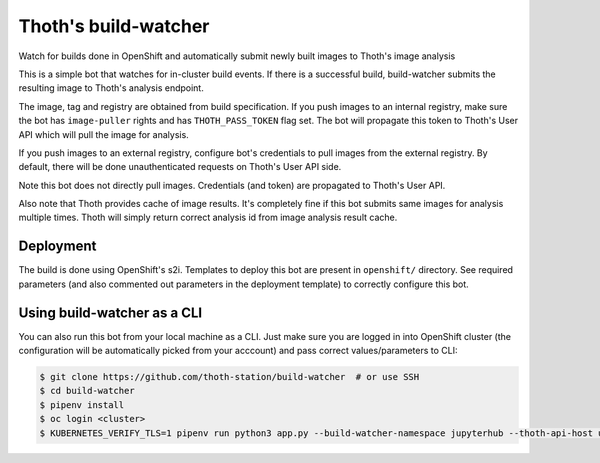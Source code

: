 Thoth's build-watcher
---------------------

Watch for builds done in OpenShift and automatically submit newly built images
to Thoth's image analysis

This is a simple bot that watches for in-cluster build events. If there is a
successful build, build-watcher submits the resulting image to Thoth's analysis endpoint.

The image, tag and registry are obtained from build specification. If you push
images to an internal registry, make sure the bot has ``image-puller`` rights and has
``THOTH_PASS_TOKEN`` flag set. The bot will propagate this token to Thoth's User API
which will pull the image for analysis.

If you push images to an external registry, configure bot's credentials to pull
images from the external registry. By default, there will be done
unauthenticated requests on Thoth's User API side.

Note this bot does not directly pull images. Credentials (and token) are
propagated to Thoth's User API.

Also note that Thoth provides cache of image results. It's completely fine if
this bot submits same images for analysis multiple times. Thoth will simply
return correct analysis id from image analysis result cache.

Deployment
==========

The build is done using OpenShift's s2i. Templates to deploy this bot are
present in ``openshift/`` directory. See required parameters (and also
commented out parameters in the deployment template) to correctly configure
this bot.

Using build-watcher as a CLI
============================

You can also run this bot from your local machine as a CLI. Just make sure you
are logged in into OpenShift cluster (the configuration will be automatically
picked from your acccount) and pass correct values/parameters to CLI:

.. code-block:: console

  $ git clone https://github.com/thoth-station/build-watcher  # or use SSH
  $ cd build-watcher
  $ pipenv install
  $ oc login <cluster>
  $ KUBERNETES_VERIFY_TLS=1 pipenv run python3 app.py --build-watcher-namespace jupyterhub --thoth-api-host user-api-thoth.redhat.com --no-tls-verify --pass-token --no-registry-tls-verify

